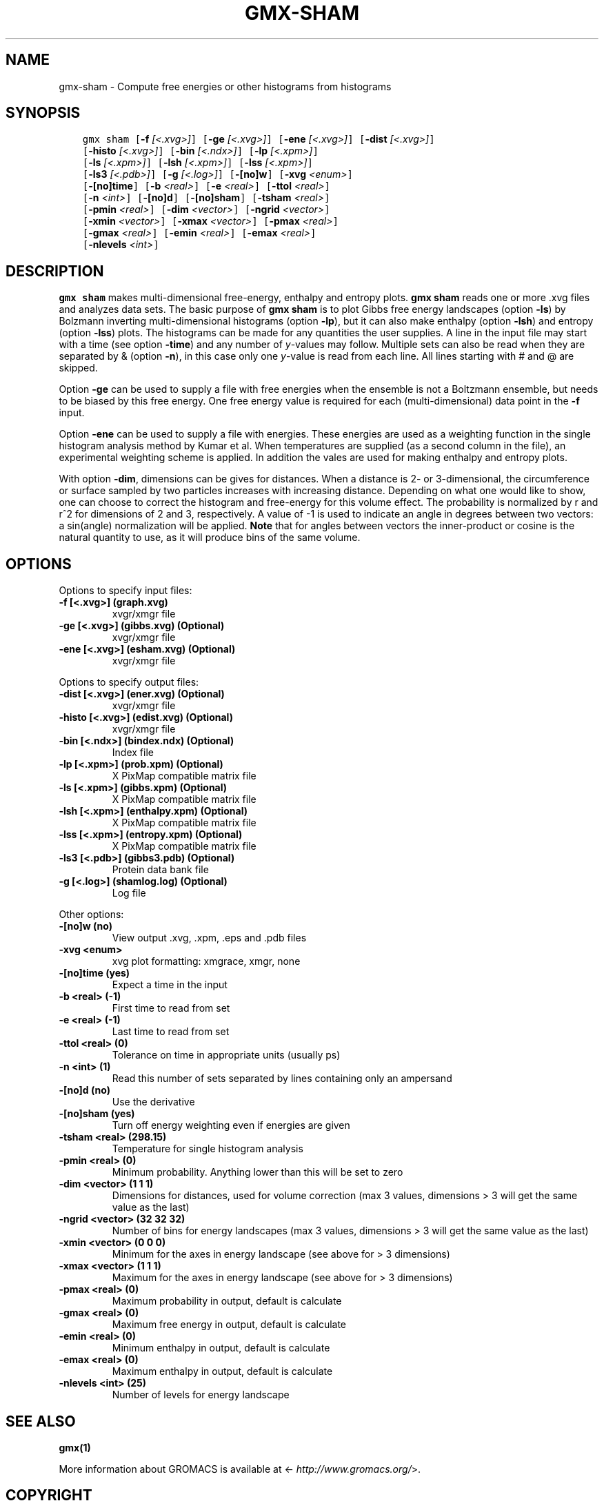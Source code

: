 .\" Man page generated from reStructuredText.
.
.TH "GMX-SHAM" "1" "Dec 21, 2017" "5.1.5" "GROMACS"
.SH NAME
gmx-sham \- Compute free energies or other histograms from histograms
.
.nr rst2man-indent-level 0
.
.de1 rstReportMargin
\\$1 \\n[an-margin]
level \\n[rst2man-indent-level]
level margin: \\n[rst2man-indent\\n[rst2man-indent-level]]
-
\\n[rst2man-indent0]
\\n[rst2man-indent1]
\\n[rst2man-indent2]
..
.de1 INDENT
.\" .rstReportMargin pre:
. RS \\$1
. nr rst2man-indent\\n[rst2man-indent-level] \\n[an-margin]
. nr rst2man-indent-level +1
.\" .rstReportMargin post:
..
.de UNINDENT
. RE
.\" indent \\n[an-margin]
.\" old: \\n[rst2man-indent\\n[rst2man-indent-level]]
.nr rst2man-indent-level -1
.\" new: \\n[rst2man-indent\\n[rst2man-indent-level]]
.in \\n[rst2man-indent\\n[rst2man-indent-level]]u
..
.SH SYNOPSIS
.INDENT 0.0
.INDENT 3.5
.sp
.nf
.ft C
gmx sham [\fB\-f\fP \fI[<.xvg>]\fP] [\fB\-ge\fP \fI[<.xvg>]\fP] [\fB\-ene\fP \fI[<.xvg>]\fP] [\fB\-dist\fP \fI[<.xvg>]\fP]
         [\fB\-histo\fP \fI[<.xvg>]\fP] [\fB\-bin\fP \fI[<.ndx>]\fP] [\fB\-lp\fP \fI[<.xpm>]\fP]
         [\fB\-ls\fP \fI[<.xpm>]\fP] [\fB\-lsh\fP \fI[<.xpm>]\fP] [\fB\-lss\fP \fI[<.xpm>]\fP]
         [\fB\-ls3\fP \fI[<.pdb>]\fP] [\fB\-g\fP \fI[<.log>]\fP] [\fB\-[no]w\fP] [\fB\-xvg\fP \fI<enum>\fP]
         [\fB\-[no]time\fP] [\fB\-b\fP \fI<real>\fP] [\fB\-e\fP \fI<real>\fP] [\fB\-ttol\fP \fI<real>\fP]
         [\fB\-n\fP \fI<int>\fP] [\fB\-[no]d\fP] [\fB\-[no]sham\fP] [\fB\-tsham\fP \fI<real>\fP]
         [\fB\-pmin\fP \fI<real>\fP] [\fB\-dim\fP \fI<vector>\fP] [\fB\-ngrid\fP \fI<vector>\fP]
         [\fB\-xmin\fP \fI<vector>\fP] [\fB\-xmax\fP \fI<vector>\fP] [\fB\-pmax\fP \fI<real>\fP]
         [\fB\-gmax\fP \fI<real>\fP] [\fB\-emin\fP \fI<real>\fP] [\fB\-emax\fP \fI<real>\fP]
         [\fB\-nlevels\fP \fI<int>\fP]
.ft P
.fi
.UNINDENT
.UNINDENT
.SH DESCRIPTION
.sp
\fBgmx sham\fP makes multi\-dimensional free\-energy, enthalpy and entropy plots.
\fBgmx sham\fP reads one or more \&.xvg files and analyzes data sets.
The basic purpose of \fBgmx sham\fP is to plot Gibbs free energy landscapes
(option \fB\-ls\fP)
by Bolzmann inverting multi\-dimensional histograms (option \fB\-lp\fP),
but it can also
make enthalpy (option \fB\-lsh\fP) and entropy (option \fB\-lss\fP)
plots. The histograms can be made for any quantities the user supplies.
A line in the input file may start with a time
(see option \fB\-time\fP) and any number of \fIy\fP\-values may follow.
Multiple sets can also be
read when they are separated by & (option \fB\-n\fP),
in this case only one \fIy\fP\-value is read from each line.
All lines starting with # and @ are skipped.
.sp
Option \fB\-ge\fP can be used to supply a file with free energies
when the ensemble is not a Boltzmann ensemble, but needs to be biased
by this free energy. One free energy value is required for each
(multi\-dimensional) data point in the \fB\-f\fP input.
.sp
Option \fB\-ene\fP can be used to supply a file with energies.
These energies are used as a weighting function in the single
histogram analysis method by Kumar et al. When temperatures
are supplied (as a second column in the file), an experimental
weighting scheme is applied. In addition the vales
are used for making enthalpy and entropy plots.
.sp
With option \fB\-dim\fP, dimensions can be gives for distances.
When a distance is 2\- or 3\-dimensional, the circumference or surface
sampled by two particles increases with increasing distance.
Depending on what one would like to show, one can choose to correct
the histogram and free\-energy for this volume effect.
The probability is normalized by r and r^2 for dimensions of 2 and 3,
respectively.
A value of \-1 is used to indicate an angle in degrees between two
vectors: a sin(angle) normalization will be applied.
\fBNote\fP that for angles between vectors the inner\-product or cosine
is the natural quantity to use, as it will produce bins of the same
volume.
.SH OPTIONS
.sp
Options to specify input files:
.INDENT 0.0
.TP
.B \fB\-f\fP [<.xvg>] (graph.xvg)
xvgr/xmgr file
.TP
.B \fB\-ge\fP [<.xvg>] (gibbs.xvg) (Optional)
xvgr/xmgr file
.TP
.B \fB\-ene\fP [<.xvg>] (esham.xvg) (Optional)
xvgr/xmgr file
.UNINDENT
.sp
Options to specify output files:
.INDENT 0.0
.TP
.B \fB\-dist\fP [<.xvg>] (ener.xvg) (Optional)
xvgr/xmgr file
.TP
.B \fB\-histo\fP [<.xvg>] (edist.xvg) (Optional)
xvgr/xmgr file
.TP
.B \fB\-bin\fP [<.ndx>] (bindex.ndx) (Optional)
Index file
.TP
.B \fB\-lp\fP [<.xpm>] (prob.xpm) (Optional)
X PixMap compatible matrix file
.TP
.B \fB\-ls\fP [<.xpm>] (gibbs.xpm) (Optional)
X PixMap compatible matrix file
.TP
.B \fB\-lsh\fP [<.xpm>] (enthalpy.xpm) (Optional)
X PixMap compatible matrix file
.TP
.B \fB\-lss\fP [<.xpm>] (entropy.xpm) (Optional)
X PixMap compatible matrix file
.TP
.B \fB\-ls3\fP [<.pdb>] (gibbs3.pdb) (Optional)
Protein data bank file
.TP
.B \fB\-g\fP [<.log>] (shamlog.log) (Optional)
Log file
.UNINDENT
.sp
Other options:
.INDENT 0.0
.TP
.B \fB\-[no]w\fP  (no)
View output \&.xvg, \&.xpm, \&.eps and \&.pdb files
.TP
.B \fB\-xvg\fP <enum>
xvg plot formatting: xmgrace, xmgr, none
.TP
.B \fB\-[no]time\fP  (yes)
Expect a time in the input
.TP
.B \fB\-b\fP <real> (\-1)
First time to read from set
.TP
.B \fB\-e\fP <real> (\-1)
Last time to read from set
.TP
.B \fB\-ttol\fP <real> (0)
Tolerance on time in appropriate units (usually ps)
.TP
.B \fB\-n\fP <int> (1)
Read this number of sets separated by lines containing only an ampersand
.TP
.B \fB\-[no]d\fP  (no)
Use the derivative
.TP
.B \fB\-[no]sham\fP  (yes)
Turn off energy weighting even if energies are given
.TP
.B \fB\-tsham\fP <real> (298.15)
Temperature for single histogram analysis
.TP
.B \fB\-pmin\fP <real> (0)
Minimum probability. Anything lower than this will be set to zero
.TP
.B \fB\-dim\fP <vector> (1 1 1)
Dimensions for distances, used for volume correction (max 3 values, dimensions > 3 will get the same value as the last)
.TP
.B \fB\-ngrid\fP <vector> (32 32 32)
Number of bins for energy landscapes (max 3 values, dimensions > 3 will get the same value as the last)
.TP
.B \fB\-xmin\fP <vector> (0 0 0)
Minimum for the axes in energy landscape (see above for > 3 dimensions)
.TP
.B \fB\-xmax\fP <vector> (1 1 1)
Maximum for the axes in energy landscape (see above for > 3 dimensions)
.TP
.B \fB\-pmax\fP <real> (0)
Maximum probability in output, default is calculate
.TP
.B \fB\-gmax\fP <real> (0)
Maximum free energy in output, default is calculate
.TP
.B \fB\-emin\fP <real> (0)
Minimum enthalpy in output, default is calculate
.TP
.B \fB\-emax\fP <real> (0)
Maximum enthalpy in output, default is calculate
.TP
.B \fB\-nlevels\fP <int> (25)
Number of levels for energy landscape
.UNINDENT
.SH SEE ALSO
.sp
\fBgmx(1)\fP
.sp
More information about GROMACS is available at <\fI\%http://www.gromacs.org/\fP>.
.SH COPYRIGHT
2017, GROMACS development team
.\" Generated by docutils manpage writer.
.
